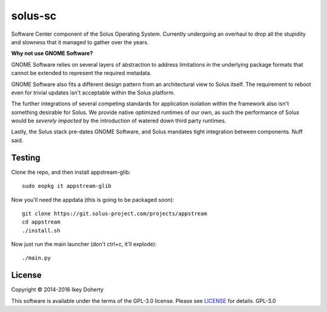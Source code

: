 solus-sc
--------

Software Center component of the Solus Operating System. Currently undergoing
an overhaul to drop all the stupidity and slowness that it managed to gather
over the years.


**Why not use GNOME Software?**

GNOME Software relies on several layers of abstraction to address limitations
in the underlying package formats that cannot be extended to represent the
required metadata.

GNOME Software also fits a different design pattern from an architectural view
to Solus itself. The requirement to reboot even for trivial updates isn't
acceptable within the Solus platform.

The further integrations of several competing standards for application isolation
within the framework also isn't something desirable for Solus. We provide native
optimized runtimes of our own, as such the performance of Solus  would be
*severely impacted* by the introduction of watered down third party runtimes.

Lastly, the Solus stack pre-dates GNOME Software, and Solus mandates tight integration
between components. Nuff said.


Testing
^^^^^^^

Clone the repo, and then install appstream-glib::

    sudo eopkg it appstream-glib

Now you'll need the appdata (this is going to be packaged soon)::

    git clone https://git.solus-project.com/projects/appstream
    cd appstream
    ./install.sh

Now just run the main launcher (don't ctrl+c, it'll explode)::

    ./main.py

License
^^^^^^^

Copyright © 2014-2016 Ikey Doherty

This software is available under the terms of the GPL-3.0 license.
Please see `LICENSE <LICENSE>`_ for details.
GPL-3.0
